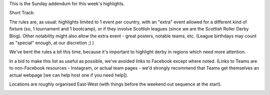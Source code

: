 .. title: Weekend Highlights: 20 October 2019 (Sunday)
.. slug: weekendhighlights-20102019
.. date: 2019-10-18 23:00:00 UTC+01:00
.. tags: weekend highlights,
.. category:
.. link:
.. description:
.. type: text
.. author: aoanla

This is the Sunday addendum for this week's highlights.

Short Track:

The rules are, as usual: highlights limited to 1 event per country, with an "extra" event allowed for a different kind of fixture
(so, 1 tournament and 1 bootcamp), or if they involve Scottish leagues (since we are the *Scottish* Roller Derby Blog).
Other notability might also allow the extra event - great posters, notable teams, etc. (League birthdays may count as "special" enough, at our discretion ;) )

We've bent the rules a bit this time, because it's important to highlight derby in regions which need more attention.

In a bid to make this list as useful as possible, we've avoided links to Facebook except where noted.
(Links to Teams are to non-Facebook resources - Instagram, or actual team pages - we'd strongly recommend that Teams
get themselves an actual webpage [we can help host one if you need help]).

Locations are roughly organised East-West (with things before the weekend out sequence at the start).

.. image:: /images/2019/10/20Oct-wkly-map.png
  :alt: Map of all events (coded by type)
  :width: 100 %

.. TEASER_END



..
  Sun:
  --------------------------------

  `[FACEBOOK LINK]`__
  `[FTS LINK]`__

  .. __:
  .. __:


  `name`_ .

  .. _name:

  -

  Event starts:

  Venue:
